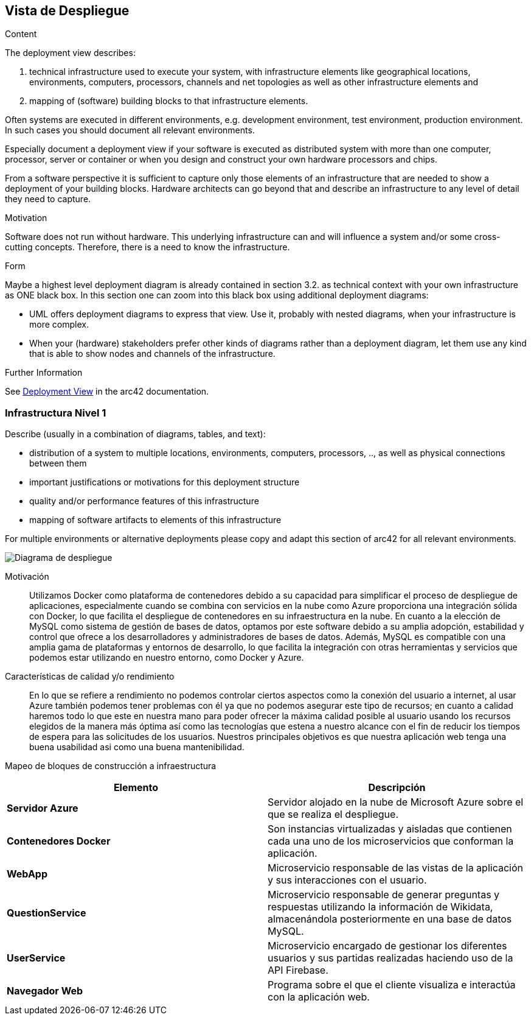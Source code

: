 ifndef::imagesdir[:imagesdir: ../images]

[[section-deployment-view]]


== Vista de Despliegue

[role="arc42help"]
****
.Content
The deployment view describes:
  
 1. technical infrastructure used to execute your system, with infrastructure elements like geographical locations, environments, computers, processors, channels and net topologies as well as other infrastructure elements and

2. mapping of (software) building blocks to that infrastructure elements.

Often systems are executed in different environments, e.g. development environment, test environment, production environment. In such cases you should document all relevant environments.

Especially document a deployment view if your software is executed as distributed system with more than one computer, processor, server or container or when you design and construct your own hardware processors and chips.

From a software perspective it is sufficient to capture only those elements of an infrastructure that are needed to show a deployment of your building blocks. Hardware architects can go beyond that and describe an infrastructure to any level of detail they need to capture.

.Motivation
Software does not run without hardware.
This underlying infrastructure can and will influence a system and/or some
cross-cutting concepts. Therefore, there is a need to know the infrastructure.

.Form

Maybe a highest level deployment diagram is already contained in section 3.2. as
technical context with your own infrastructure as ONE black box. In this section one can
zoom into this black box using additional deployment diagrams:

* UML offers deployment diagrams to express that view. Use it, probably with nested diagrams,
when your infrastructure is more complex.
* When your (hardware) stakeholders prefer other kinds of diagrams rather than a deployment diagram, let them use any kind that is able to show nodes and channels of the infrastructure.


.Further Information

See https://docs.arc42.org/section-7/[Deployment View] in the arc42 documentation.

****

=== Infrastructura Nivel 1

[role="arc42help"]
****
Describe (usually in a combination of diagrams, tables, and text):

* distribution of a system to multiple locations, environments, computers, processors, .., as well as physical connections between them
* important justifications or motivations for this deployment structure
* quality and/or performance features of this infrastructure
* mapping of software artifacts to elements of this infrastructure

For multiple environments or alternative deployments please copy and adapt this section of arc42 for all relevant environments.
****

image::07_DiagramaDespliegue3.PNG["Diagrama de despliegue"]

Motivación::

Utilizamos Docker como plataforma de contenedores debido a su capacidad para simplificar el proceso de despliegue de aplicaciones, 
especialmente cuando se combina con servicios en la nube como Azure proporciona una integración sólida con Docker, 
lo que facilita el despliegue de contenedores en su infraestructura en la nube. 
En cuanto a la elección de MySQL como sistema de gestión de bases de datos, optamos por este software debido a su amplia adopción, 
estabilidad y control que ofrece a los desarrolladores y administradores de bases de datos.
Además, MySQL es compatible con una amplia gama de plataformas y entornos de desarrollo, 
lo que facilita la integración con otras herramientas y servicios que podemos estar utilizando en nuestro entorno, como Docker y Azure.

Características de calidad y/o rendimiento::

En lo que se refiere a rendimiento no podemos controlar ciertos aspectos como la conexión del usuario a internet, al usar Azure también
podemos tener problemas con él ya que no podemos asegurar este tipo de recursos; en cuanto a calidad haremos todo lo que este en nuestra
mano para poder ofrecer la máxima calidad posible al usuario usando los recursos elegidos de la manera más óptima así como las tecnologías 
que estena a nuestro alcance con el fin de reducir los tiempos de espera para las solicitudes de los usuarios.
Nuestros principales objetivos es que nuestra aplicación web tenga una buena usabilidad asi como una buena mantenibilidad.

Mapeo de bloques de construcción a infraestructura::

|===
|Elemento |Descripción

|*Servidor Azure*
|Servidor alojado en la nube de Microsoft Azure sobre el que se realiza el despliegue.

|*Contenedores Docker*
|Son instancias virtualizadas y aisladas que contienen cada una uno de los microservicios que conforman la aplicación.

|*WebApp*
|Microservicio responsable de las vistas de la aplicación y sus interacciones con el usuario.

|*QuestionService*
|Microservicio responsable de generar preguntas y respuestas utilizando la información de Wikidata, almacenándola 
posteriormente en una base de datos MySQL.

|*UserService*
|Microservicio encargado de gestionar los diferentes usuarios y sus partidas realizadas haciendo uso de la API Firebase.

|*Navegador Web*
|Programa sobre el que el cliente visualiza e interactúa con la aplicación web.
|===

